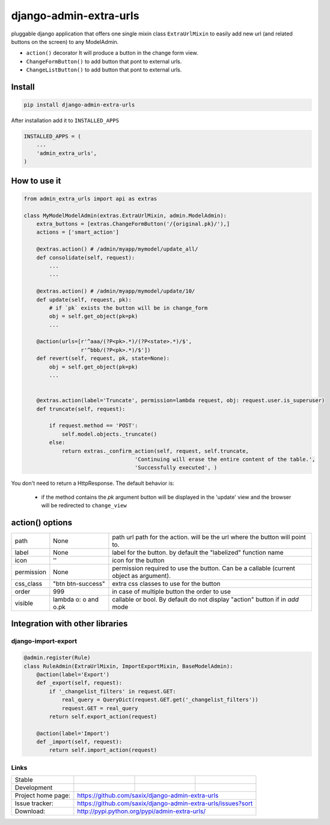 django-admin-extra-urls
=======================

.. image:: https://raw.githubusercontent.com/saxix/django-admin-extra-urls/develop/docs/image.png
    :scale: 80%
    :align: center


pluggable django application that offers one single mixin class ``ExtraUrlMixin``
to easily add new url (and related buttons on the screen) to any ModelAdmin.

- ``action()`` decorator It will produce a button in the change form view.
- ``ChangeFormButton()`` to add button that pont to external urls.
- ``ChangeListButton()`` to add button that pont to external urls.



Install
-------

.. code-block:: python

    pip install django-admin-extra-urls


After installation add it to ``INSTALLED_APPS``

.. code-block:: python


   INSTALLED_APPS = (
       ...
       'admin_extra_urls',
   )

How to use it
-------------

.. code-block:: python

    from admin_extra_urls import api as extras

    class MyModelModelAdmin(extras.ExtraUrlMixin, admin.ModelAdmin):
        extra_buttons = [extras.ChangeFormButton('/{original.pk}/'),]
        actions = ['smart_action']

        @extras.action() # /admin/myapp/mymodel/update_all/
        def consolidate(self, request):
            ...
            ...

        @extras.action() # /admin/myapp/mymodel/update/10/
        def update(self, request, pk):
            # if `pk` exists the button will be in change_form
            obj = self.get_object(pk=pk)
            ...

        @action(urls=[r'^aaa/(?P<pk>.*)/(?P<state>.*)/$',
                      r'^bbb/(?P<pk>.*)/$'])
        def revert(self, request, pk, state=None):
            obj = self.get_object(pk=pk)
            ...


        @extras.action(label='Truncate', permission=lambda request, obj: request.user.is_superuser)
        def truncate(self, request):

            if request.method == 'POST':
                self.model.objects._truncate()
            else:
                return extras._confirm_action(self, request, self.truncate,
                                       'Continuing will erase the entire content of the table.',
                                       'Successfully executed', )



You don't need to return a HttpResponse. The default behavior is:

    - if the  method contains the `pk` argument  button will be  displayed in the 'update' view and the browser will be redirected to ``change_view``


action() options
-------------------------

+------------+----------------------+----------------------------------------------------------------------------------------+
| path       | None                 | path url path for the action. will be the url where the button will point to.          |
+------------+----------------------+----------------------------------------------------------------------------------------+
| label      | None                 | label for the button. by default the "labelized" function name                         |
+------------+----------------------+----------------------------------------------------------------------------------------+
| icon       | ''                   | icon for the button                                                                    |
+------------+----------------------+----------------------------------------------------------------------------------------+
| permission | None                 | permission required to use the button. Can be a callable (current object as argument). |
+------------+----------------------+----------------------------------------------------------------------------------------+
| css_class  | "btn btn-success"    | extra css classes to use for the button                                                |
+------------+----------------------+----------------------------------------------------------------------------------------+
| order      | 999                  | in case of multiple button the order to use                                            |
+------------+----------------------+----------------------------------------------------------------------------------------+
| visible    | lambda o: o and o.pk | callable or bool. By default do not display "action" button if in `add` mode           |
+------------+----------------------+----------------------------------------------------------------------------------------+



Integration with other libraries
--------------------------------

django-import-export
~~~~~~~~~~~~~~~~~~~~

.. code-block:: python

    @admin.register(Rule)
    class RuleAdmin(ExtraUrlMixin, ImportExportMixin, BaseModelAdmin):
        @action(label='Export')
        def _export(self, request):
            if '_changelist_filters' in request.GET:
                real_query = QueryDict(request.GET.get('_changelist_filters'))
                request.GET = real_query
            return self.export_action(request)

        @action(label='Import')
        def _import(self, request):
            return self.import_action(request)


Links
~~~~~

+--------------------+----------------+--------------+-----------------------------+
| Stable             | |master-build| | |master-cov| |                             |
+--------------------+----------------+--------------+-----------------------------+
| Development        | |dev-build|    | |dev-cov|    |                             |
+--------------------+----------------+--------------+-----------------------------+
| Project home page: |https://github.com/saxix/django-admin-extra-urls             |
+--------------------+---------------+---------------------------------------------+
| Issue tracker:     |https://github.com/saxix/django-admin-extra-urls/issues?sort |
+--------------------+---------------+---------------------------------------------+
| Download:          |http://pypi.python.org/pypi/admin-extra-urls/                |
+--------------------+---------------+---------------------------------------------+


.. |master-build| image:: https://secure.travis-ci.org/saxix/django-admin-extra-urls.png?branch=master
                    :target: http://travis-ci.org/saxix/django-admin-extra-urls/

.. |master-cov| image:: https://codecov.io/gh/saxix/django-admin-extra-urls/branch/master/graph/badge.svg
                    :target: https://codecov.io/gh/saxix/django-admin-extra-urls

.. |dev-build| image:: https://secure.travis-ci.org/saxix/django-admin-extra-urls.png?branch=develop
                  :target: http://travis-ci.org/saxix/django-admin-extra-urls/

.. |dev-cov| image:: https://codecov.io/gh/saxix/django-admin-extra-urls/branch/develop/graph/badge.svg
                    :target: https://codecov.io/gh/saxix/django-admin-extra-urls


.. |python| image:: https://img.shields.io/pypi/pyversions/admin-extra-urls.svg
    :target: https://pypi.python.org/pypi/admin-extra-urls/
    :alt: Supported Python versions

.. |pypi| image:: https://img.shields.io/pypi/v/admin-extra-urls.svg?label=version
    :target: https://pypi.python.org/pypi/admin-extra-urls/
    :alt: Latest Version

.. |license| image:: https://img.shields.io/pypi/l/admin-extra-urls.svg
    :target: https://pypi.python.org/pypi/admin-extra-urls/
    :alt: License

.. |travis| image:: https://travis-ci.org/saxix/django-admin-extra-urls.svg?branch=develop
    :target: https://travis-ci.org/saxix/django-admin-extra-urls

.. |django| image:: https://img.shields.io/badge/Django-1.8-orange.svg
    :target: http://djangoproject.com/
    :alt: Django 1.7, 1.8
